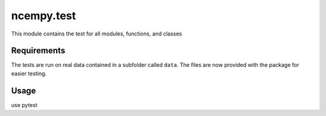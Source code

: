 ncempy.test
===========

This module contains the test for all modules, functions, and classes

Requirements
------------

The tests are run on real data contained in a subfolder called ``data``. The files
are now provided with the package for easier testing.

Usage
-----

use pytest